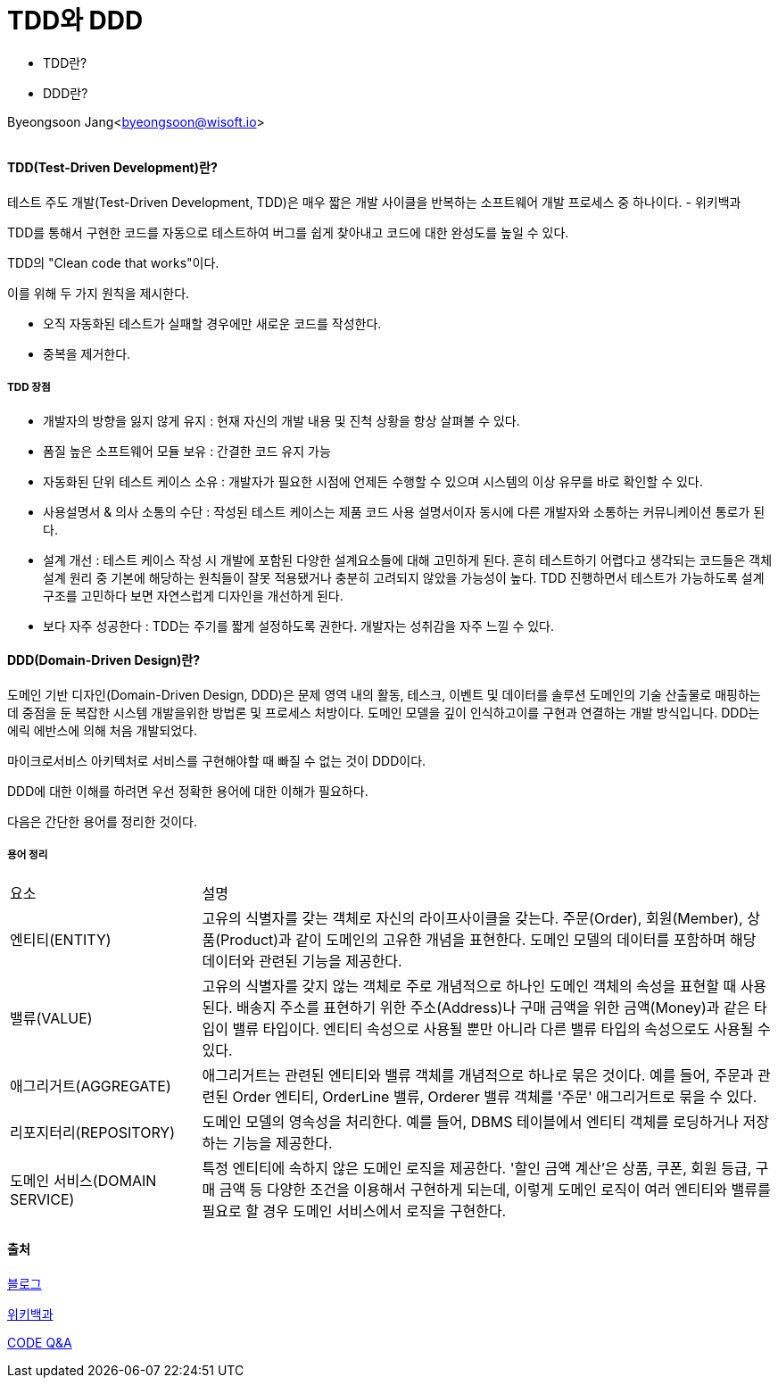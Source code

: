 = TDD와 DDD

:icons: font
:Author: Byeongsoon Jang
:Email: byeongsoon@wisoft.io
:Date: 2018.07.29
:Revision: 1.0

* TDD란?
* DDD란?

Byeongsoon Jang<byeongsoon@wisoft.io>

|===
|===

==== TDD(Test-Driven Development)란?

테스트 주도 개발(Test-Driven Development, TDD)은 매우 짧은 개발 사이클을 반복하는 소프트웨어 개발 프로세스 중 하나이다.
- 위키백과

TDD를 통해서 구현한 코드를 자동으로 테스트하여 버그를 쉽게 찾아내고 코드에 대한 완성도를 높일 수 있다.

TDD의 "Clean code that works"이다.

이를 위해 두 가지 원칙을 제시한다.

* 오직 자동화된 테스트가 실패할 경우에만 새로운 코드를 작성한다.
* 중복을 제거한다.

===== TDD 장점

* 개발자의 방향을 잃지 않게 유지 : 현재 자신의 개발 내용 및 진척 상황을 항상 살펴볼 수 있다.
* 폼질 높은 소프트웨어 모듈 보유 : 간결한 코드 유지 가능
* 자동화된 단위 테스트 케이스 소유 : 개발자가 필요한 시점에 언제든 수행할 수 있으며 시스템의 이상 유무를 바로 확인할 수 있다.
* 사용설명서 & 의사 소통의 수단 : 작성된 테스트 케이스는 제품 코드 사용 설명서이자 동시에 다른 개발자와 소통하는 커뮤니케이션 통로가 된다.
* 설계 개선 : 테스트 케이스 작성 시 개발에 포함된 다양한 설계요소들에 대해 고민하게 된다. 흔히 테스트하기 어렵다고 생각되는 코드들은 객체 설계 원리 중 기본에 해당하는 원칙들이 잘못 적용됐거나 충분히 고려되지 않았을 가능성이 높다. TDD 진행하면서 테스트가 가능하도록 설계 구조를 고민하다 보면 자연스럽게 디자인을 개선하게 된다.
* 보다 자주 성공한다 : TDD는 주기를 짧게 설정하도록 권한다. 개발자는 성취감을 자주 느낄 수 있다.

==== DDD(Domain-Driven Design)란?

도메인 기반 디자인(Domain-Driven Design, DDD)은 문제 영역 내의 활동, 테스크, 이벤트 및 데이터를 솔루션 도메인의 기술 산출물로 매핑하는 데 중점을 둔 복잡한 시스템 개발을위한 방법론 및 프로세스 처방이다.
도메인 모델을 깊이 인식하고이를 구현과 연결하는 개발 방식입니다. DDD는 에릭 에반스에 의해 처음 개발되었다.

마이크로서비스 아키텍처로 서비스를 구현해야할 때 빠질 수 없는 것이 DDD이다.

DDD에 대한 이해를 하려면 우선 정확한 용어에 대한 이해가 필요하다.

다음은 간단한 용어를 정리한 것이다.

===== 용어 정리

[cols="1,3", option = "header"]
|===
^|요소 ^| 설명
|엔티티(ENTITY) | 고유의 식별자를 갖는 객체로 자신의 라이프사이클을 갖는다. 주문(Order), 회원(Member), 상품(Product)과 같이 도메인의 고유한 개념을 표현한다. 도메인 모델의 데이터를 포함하며 해당 데이터와 관련된 기능을 제공한다.

|밸류(VALUE) | 고유의 식별자를 갖지 않는 객체로 주로 개념적으로 하나인 도메인 객체의 속성을 표현할 때 사용된다. 배송지 주소를 표현하기 위한 주소(Address)나 구매 금액을 위한 금액(Money)과 같은 타입이 밸류 타입이다. 엔티티 속성으로 사용될 뿐만 아니라 다른 밸류 타입의 속성으로도 사용될 수 있다.

|애그리거트(AGGREGATE) | 애그리거트는 관련된 엔티티와 밸류 객체를 개념적으로 하나로 묶은 것이다. 예를 들어, 주문과 관련된 Order 엔티티, OrderLine 밸류, Orderer 밸류 객체를 '주문' 애그리거트로 묶을 수 있다.

|리포지터리(REPOSITORY) | 도메인 모델의 영속성을 처리한다. 예를 들어, DBMS 테이블에서 엔티티 객체를 로딩하거나 저장하는 기능을 제공한다.

|도메인 서비스(DOMAIN SERVICE) | 특정 엔티티에 속하지 않은 도메인 로직을 제공한다. '할인 금액 계산'은 상품, 쿠폰, 회원 등급, 구매 금액 등 다양한 조건을 이용해서 구현하게 되는데, 이렇게 도메인 로직이 여러 엔티티와 밸류를 필요로 할 경우 도메인 서비스에서 로직을 구현한다.
|===

==== 출처

link:https://medium.com/@sryu99/%EB%8B%A8%EC%9C%84-%ED%85%8C%EC%8A%A4%ED%8A%B8-tdd-bdd%EC%9D%98-%EC%B0%A8%EC%9D%B4%EC%A0%90-3d25fab5ccb2[블로그]

link:https://ko.wikipedia.org/wiki/%ED%85%8C%EC%8A%A4%ED%8A%B8_%EC%A3%BC%EB%8F%84_%EA%B0%9C%EB%B0%9C[위키백과]

link:https://code.i-harness.com/ko/q/51440c[CODE Q&A]

